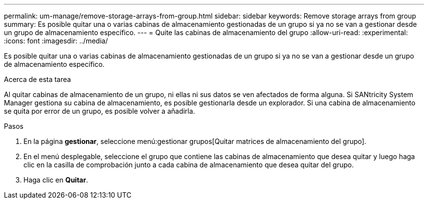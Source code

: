 ---
permalink: um-manage/remove-storage-arrays-from-group.html 
sidebar: sidebar 
keywords: Remove storage arrays from group 
summary: Es posible quitar una o varias cabinas de almacenamiento gestionadas de un grupo si ya no se van a gestionar desde un grupo de almacenamiento específico. 
---
= Quite las cabinas de almacenamiento del grupo
:allow-uri-read: 
:experimental: 
:icons: font
:imagesdir: ../media/


[role="lead"]
Es posible quitar una o varias cabinas de almacenamiento gestionadas de un grupo si ya no se van a gestionar desde un grupo de almacenamiento específico.

.Acerca de esta tarea
Al quitar cabinas de almacenamiento de un grupo, ni ellas ni sus datos se ven afectados de forma alguna. Si SANtricity System Manager gestiona su cabina de almacenamiento, es posible gestionarla desde un explorador. Si una cabina de almacenamiento se quita por error de un grupo, es posible volver a añadirla.

.Pasos
. En la página *gestionar*, seleccione menú:gestionar grupos[Quitar matrices de almacenamiento del grupo].
. En el menú desplegable, seleccione el grupo que contiene las cabinas de almacenamiento que desea quitar y luego haga clic en la casilla de comprobación junto a cada cabina de almacenamiento que desea quitar del grupo.
. Haga clic en *Quitar*.

